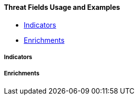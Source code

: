 [[ecs-threat-usage]]
==== Threat Fields Usage and Examples

* <<ecs-threat-usage-indicators>>
* <<ecs-threat-usage-enrichments>>

[discrete]
[[ecs-threat-usage-indicators]]
===== Indicators

[discrete]
[[ecs-threat-usage-enrichments]]
===== Enrichments
